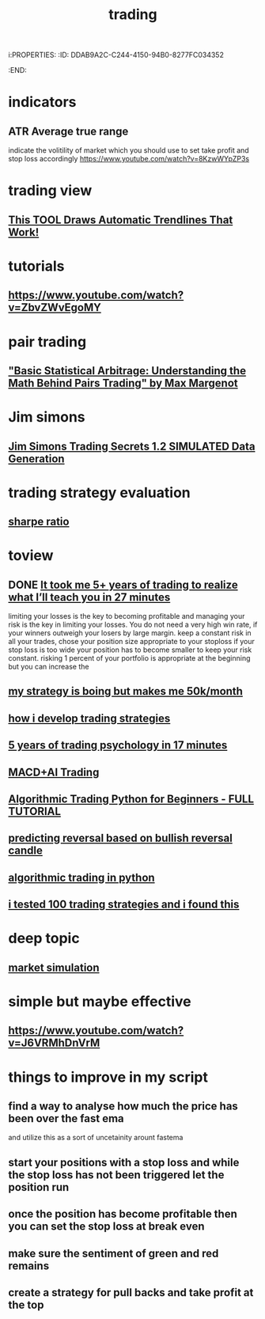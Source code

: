 i:PROPERTIES:
:ID:       DDAB9A2C-C244-4150-94B0-8277FC034352
:END:
#+title:  trading
* indicators
** ATR Average true range
indicate the volitility of market which you should use to set take profit and stop loss accordingly
https://www.youtube.com/watch?v=8KzwWYpZP3s
** 
* trading view
** [[https://www.youtube.com/watch?v=YWPdkMvGUrc][ This TOOL Draws Automatic Trendlines That Work! ]]
* tutorials 
** https://www.youtube.com/watch?v=ZbvZWvEgoMY

* pair trading
** [[https://www.youtube.com/watch?v=g-qvFjvyqcs][ "Basic Statistical Arbitrage: Understanding the Math Behind Pairs Trading" by Max Margenot ]]

* Jim simons
** [[https://www.youtube.com/watch?v=K10PVDm0LVw][ Jim Simons Trading Secrets 1.2 SIMULATED Data Generation]]
* trading strategy evaluation
** [[https://www.youtube.com/watch?v=9HD6xo2iO1g][sharpe ratio]]
* toview
** DONE [[https://www.youtube.com/watch?v=GZ5dBb8m5fw][ It took me 5+ years of trading to realize what I’ll teach you in 27 minutes]]
limiting your losses is the key to becoming profitable and managing your risk is
the key in limiting your losses. You do not need a very high win rate, if your
winners outweigh your losers by large margin. keep a constant risk in all your
trades, chose your position size appropriate to your stoploss if your stop loss
is too wide your position has to become smaller to keep your risk constant.
risking 1 percent of your portfolio is appropriate at the beginning but you can
increase the
** [[https://www.youtube.com/watch?v=UelyLynSlLk][my strategy is boing but makes me 50k/month]]
** [[https://www.youtube.com/watch?v=NLBXgSmRBgU][how i develop trading strategies]]
** [[https://www.youtube.com/watch?v=n1-1t5LTw8o][ 5 years of trading psychology in 17 minutes]]
** [[https://www.youtube.com/watch?v=b6GKG-vGUyE&t=1200s&pp=0gcJCY0JAYcqIYzv][MACD+AI Trading]]
** [[https://www.youtube.com/watch?v=GDMkkmkJigw][ Algorithmic Trading Python for Beginners - FULL TUTORIAL ]]
** [[https://www.youtube.com/shorts/2A2CqCmDbl0][ predicting reversal based on bullish reversal candle]]
** [[https://www.youtube.com/watch?v=xfzGZB4HhEE][algorithmic trading in python]]
** [[https://www.youtube.com/watch?v=FxTLkyjYOAc][i tested 100 trading strategies and i found this]]
* deep topic
** [[https://www.youtube.com/watch?v=oWheof70O9g][market simulation]]
* simple but maybe effective
** https://www.youtube.com/watch?v=J6VRMhDnVrM
* things to improve in my script
** find a way to analyse how much the price has been over the fast ema
 and utilize this as a sort of uncetainity arount fastema
** start your positions with a stop loss and while the stop loss has not been triggered let the position run
** once the position has become profitable then you can set the stop loss at break even
** make sure the sentiment of green and red remains
** create a strategy for pull backs and take profit at the top
